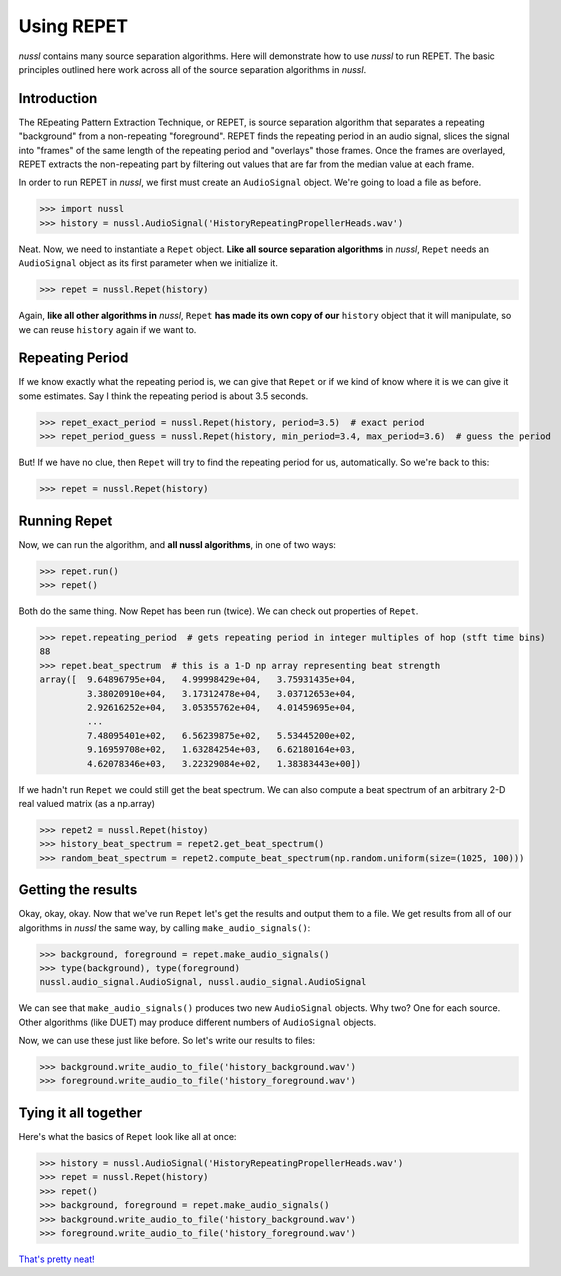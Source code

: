 .. _repet:

===========
Using REPET
===========

*nussl* contains many source separation algorithms. Here will demonstrate how to use *nussl* to run REPET. The basic
principles outlined here work across all of the source separation algorithms in *nussl*.

Introduction
------------

The REpeating Pattern Extraction Technique, or REPET, is source separation algorithm that separates a repeating
"background" from a non-repeating "foreground". REPET finds the repeating period in an audio signal, slices the signal
into "frames" of the same length of the repeating period and "overlays" those frames. Once the frames are overlayed,
REPET extracts the non-repeating part by filtering out values that are far from the median value at each frame.

In order to run REPET in *nussl*, we first must create an ``AudioSignal`` object. We're going to load a file as before.

>>> import nussl
>>> history = nussl.AudioSignal('HistoryRepeatingPropellerHeads.wav')

Neat. Now, we need to instantiate a ``Repet`` object. **Like all source separation algorithms** in *nussl*, ``Repet``
needs an ``AudioSignal`` object as its first parameter when we initialize it.

>>> repet = nussl.Repet(history)

Again, **like all other algorithms in** *nussl*, ``Repet`` **has made its own copy of our** ``history`` object that it
will manipulate, so we can reuse ``history`` again if we want to.

Repeating Period
----------------

If we know exactly what the repeating period is, we can give that ``Repet`` or if we kind of know where it is we can
give it some estimates. Say I think the repeating period is about 3.5 seconds.

>>> repet_exact_period = nussl.Repet(history, period=3.5)  # exact period
>>> repet_period_guess = nussl.Repet(history, min_period=3.4, max_period=3.6)  # guess the period

But! If we have no clue, then ``Repet`` will try to find the repeating period for us, automatically. So we're back to
this:

>>> repet = nussl.Repet(history)

Running Repet
-------------

Now, we can run the algorithm, and **all nussl algorithms**, in one of two ways:

>>> repet.run()
>>> repet()

Both do the same thing. Now Repet has been run (twice). We can check out properties of ``Repet``.

>>> repet.repeating_period  # gets repeating period in integer multiples of hop (stft time bins)
88
>>> repet.beat_spectrum  # this is a 1-D np array representing beat strength
array([  9.64896795e+04,   4.99998429e+04,   3.75931435e+04,
         3.38020910e+04,   3.17312478e+04,   3.03712653e+04,
         2.92616252e+04,   3.05355762e+04,   4.01459695e+04,
         ...
         7.48095401e+02,   6.56239875e+02,   5.53445200e+02,
         9.16959708e+02,   1.63284254e+03,   6.62180164e+03,
         4.62078346e+03,   3.22329084e+02,   1.38383443e+00])

If we hadn't run ``Repet`` we could still get the beat spectrum. We can also compute a beat spectrum of an
arbitrary 2-D real valued matrix (as a np.array)

>>> repet2 = nussl.Repet(histoy)
>>> history_beat_spectrum = repet2.get_beat_spectrum()
>>> random_beat_spectrum = repet2.compute_beat_spectrum(np.random.uniform(size=(1025, 100)))

Getting the results
-------------------

Okay, okay, okay. Now that we've run ``Repet`` let's get the results and output them to a file. We get results from
all of our algorithms in *nussl* the same way, by calling ``make_audio_signals()``:

>>> background, foreground = repet.make_audio_signals()
>>> type(background), type(foreground)
nussl.audio_signal.AudioSignal, nussl.audio_signal.AudioSignal

We can see that ``make_audio_signals()`` produces two new ``AudioSignal`` objects. Why two? One for each source. Other
algorithms (like DUET) may produce different numbers of ``AudioSignal`` objects.

Now, we can use these just like before. So let's write our results to files:

>>> background.write_audio_to_file('history_background.wav')
>>> foreground.write_audio_to_file('history_foreground.wav')

Tying it all together
---------------------

Here's what the basics of ``Repet`` look like all at once:

>>> history = nussl.AudioSignal('HistoryRepeatingPropellerHeads.wav')
>>> repet = nussl.Repet(history)
>>> repet()
>>> background, foreground = repet.make_audio_signals()
>>> background.write_audio_to_file('history_background.wav')
>>> foreground.write_audio_to_file('history_foreground.wav')

`That's pretty neat! <https://youtu.be/OXZt4-LTtHw>`_